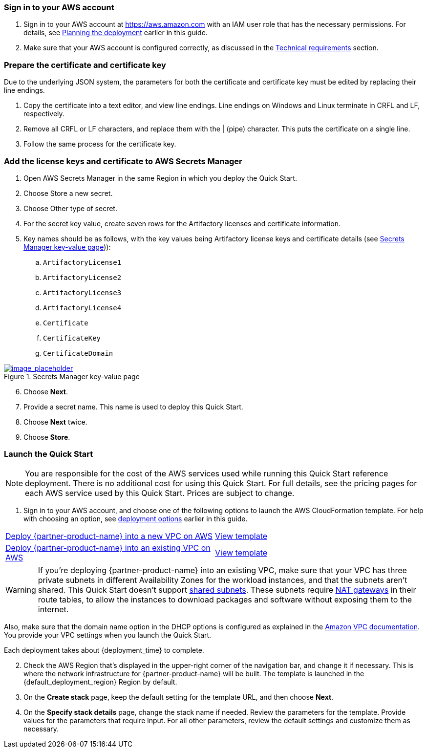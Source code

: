 // We need to work around Step numbers here if we are going to potentially exclude the AMI subscription
=== Sign in to your AWS account

. Sign in to your AWS account at https://aws.amazon.com with an IAM user role that has the necessary permissions. For details, see link:#_planning_the_deployment[Planning the deployment] earlier in this guide.
. Make sure that your AWS account is configured correctly, as discussed in the link:#_technical_requirements[Technical requirements] section.

=== Prepare the certificate and certificate key

Due to the underlying JSON system, the parameters for both the certificate and certificate key must be edited by replacing their line endings.

. Copy the certificate into a text editor, and view line endings. Line endings on Windows and Linux terminate in CRFL and LF, respectively.
. Remove all CRFL or LF characters, and replace them with the | (pipe) character. This puts the certificate on a single line.
. Follow the same process for the certificate key.

=== Add the license keys and certificate to AWS Secrets Manager

. Open AWS Secrets Manager in the same Region in which you deploy the Quick Start.
. Choose Store a new secret.
. Choose Other type of secret.
. For the secret key value, create seven rows for the Artifactory licenses and certificate information.
. Key names should be as follows, with the key values being Artifactory license keys and certificate details (see <<secret_manager>>)):
.. `ArtifactoryLicense1`
.. `ArtifactoryLicense2`
.. `ArtifactoryLicense3`
.. `ArtifactoryLicense4`
.. `Certificate`
.. `CertificateKey`
.. `CertificateDomain`

:xrefstyle: short
[#secret_manager]
.Secrets Manager key-value page
[link=../{quickstart-project-name}/images/secrets_manager.png]
image::../images/secrets_manager.png[image_placeholder]

[start=6]
. Choose *Next*.
. Provide a secret name. This name is used to deploy this Quick Start.
. Choose *Next* twice.
. Choose *Store*.



// Optional based on Marketplace listing. Not to be edited
ifdef::marketplace_subscription[]
=== Subscribe to the {partner-product-name} AMI

This Quick Start requires a subscription to the AMI for {partner-product-name} in AWS Marketplace.

. Sign in to your AWS account.
. {marketplace_listing_url}[Open the page for the {partner-product-name} AMI in AWS Marketplace], and then choose *Continue to Subscribe*.
. Review the terms and conditions for software usage, and then choose *Accept Terms*. +
  A confirmation page loads, and an email confirmation is sent to the account owner. For detailed subscription instructions, see the https://aws.amazon.com/marketplace/help/200799470[AWS Marketplace documentation^].

. When the subscription process is complete, exit out of AWS Marketplace without further action. *Do not* provision the software from AWS Marketplace—the Quick Start deploys the AMI for you.
endif::marketplace_subscription[]
// \Not to be edited

=== Launch the Quick Start

NOTE: You are responsible for the cost of the AWS services used while running this Quick Start reference deployment. There is no additional cost for using this Quick Start. For full details, see the pricing pages for each AWS service used by this Quick Start. Prices are subject to change.

. Sign in to your AWS account, and choose one of the following options to launch the AWS CloudFormation template. For help with choosing an option, see link:#_deployment_options[deployment options] earlier in this guide.

[cols=2*]
|===
^|https://fwd.aws/X3Y3P[Deploy {partner-product-name} into a new VPC on AWS^]
^|https://fwd.aws/KJQa3[View template^]

^|https://fwd.aws/95pby[Deploy {partner-product-name} into an existing VPC on AWS^]
^|https://fwd.aws/qn8EX[View template^]
|===

WARNING: If you’re deploying {partner-product-name} into an existing VPC, make sure that your VPC has three private subnets in different Availability Zones for the workload instances, and that the subnets aren’t shared. This Quick Start doesn’t support https://docs.aws.amazon.com/vpc/latest/userguide/vpc-sharing.html[shared subnets^]. These subnets require https://docs.aws.amazon.com/vpc/latest/userguide/vpc-nat-gateway.html[NAT gateways^] in their route tables, to allow the instances to download packages and software without exposing them to the internet.

Also, make sure that the domain name option in the DHCP options is configured as explained in the http://docs.aws.amazon.com/AmazonVPC/latest/UserGuide/VPC_DHCP_Options.html[Amazon VPC documentation^]. You provide your VPC settings when you launch the Quick Start.

Each deployment takes about {deployment_time} to complete.

[start=2]
. Check the AWS Region that’s displayed in the upper-right corner of the navigation bar, and change it if necessary. This is where the network infrastructure for {partner-product-name} will be built. The template is launched in the {default_deployment_region} Region by default.

// *Note:* This deployment includes Amazon EFS, which isn’t currently supported in all AWS Regions. For a current list of supported Regions, see the https://docs.aws.amazon.com/general/latest/gr/elasticfilesystem.html[endpoints and quotas webpage].

[start=3]
. On the *Create stack* page, keep the default setting for the template URL, and then choose *Next*.
. On the *Specify stack details* page, change the stack name if needed. Review the parameters for the template. Provide values for the parameters that require input. For all other parameters, review the default settings and customize them as necessary.

// In the following tables, parameters are listed by category and described separately for the two deployment options:

// * Parameters for deploying {partner-product-name} into a new VPC
// * Parameters for deploying {partner-product-name} into an existing VPC